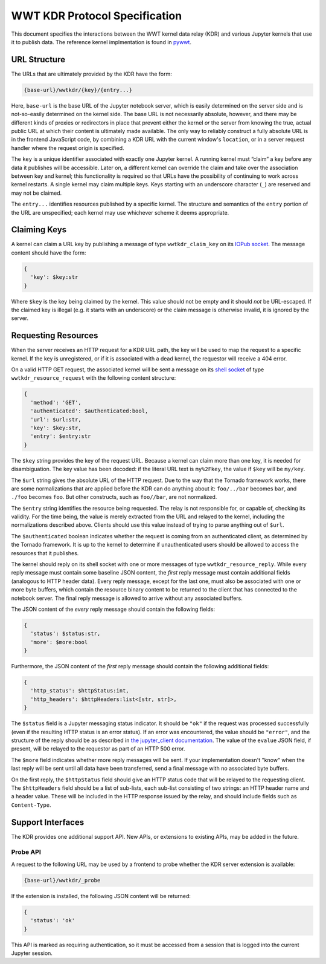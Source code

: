 .. _specification:

==============================
WWT KDR Protocol Specification
==============================

This document specifies the interactions between the WWT kernel data relay (KDR)
and various Jupyter kernels that use it to publish data. The reference kernel
implmentation is found in `pywwt`_.

.. _pywwt: https://github.com/WorldWideTelescope/pywwt/


URL Structure
=============

The URLs that are ultimately provided by the KDR have the form:

.. code-block::

  {base-url}/wwtkdr/{key}/{entry...}

Here, ``base-url`` is the base URL of the Jupyter notebook server, which is
easily determined on the server side and is not-so-easily determined on the
kernel side. The base URL is not necessarily absolute, however, and there may be
different kinds of proxies or redirectors in place that prevent either the
kernel *or* the server from knowing the true, actual public URL at which their
content is ultimately made available. The only way to reliably construct a fully
absolute URL is in the frontend JavaScript code, by combining a KDR URL with the
current window's ``location``, or in a server request handler where the request
origin is specified.

The ``key`` is a unique identifier associated with exactly one Jupyter kernel. A
running kernel must “claim” a key before any data it publishes will be
accessible. Later on, a different kernel can override the claim and take over
the association between key and kernel; this functionality is required so that
URLs have the possibility of continuing to work across kernel restarts. A single
kernel may claim multiple keys. Keys starting with an underscore character
(``_``) are reserved and may not be claimed.

The ``entry...`` identifies resources published by a specific kernel. The
structure and semantics of the ``entry`` portion of the URL are unspecified;
each kernel may use whichever scheme it deems appropriate.


Claiming Keys
=============

A kernel can claim a URL key by publishing a message of type
``wwtkdr_claim_key`` on its `IOPub socket`_. The message content should have the
form:

.. code-block::

  {
    'key': $key:str
  }

Where ``$key`` is the key being claimed by the kernel. This value should not be
empty and it should *not* be URL-escaped. If the claimed key is illegal (e.g. it
starts with an underscore) or the claim message is otherwise invalid, it is
ignored by the server.

.. _IOPub socket: https://jupyter-client.readthedocs.io/en/stable/messaging.html


Requesting Resources
====================

When the server receives an HTTP request for a KDR URL path, the key will be
used to map the request to a specific kernel. If the key is unregistered, or if
it is associated with a dead kernel, the requestor will receive a 404 error.

On a valid HTTP GET request, the associated kernel will be sent a message on its
`shell socket`_ of type ``wwtkdr_resource_request`` with the following content
structure:

.. _shell socket: https://jupyter-client.readthedocs.io/en/stable/messaging.html

.. code-block::

  {
    'method': 'GET',
    'authenticated': $authenticated:bool,
    'url': $url:str,
    'key': $key:str,
    'entry': $entry:str
  }

The ``$key`` string provides the key of the request URL. Because a kernel can
claim more than one key, it is needed for disambiguation. The key value has been
decoded: if the literal URL text is ``my%2Fkey``, the value if ``$key`` will be
``my/key``.

The ``$url`` string gives the absolute URL of the HTTP request. Due to the way
that the Tornado framework works, there are some normalizations that are applied
before the KDR can do anything about it: ``foo/../bar`` becomes ``bar``, and
``./foo`` becomes ``foo``. But other constructs, such as ``foo//bar``, are not
normalized.

The ``$entry`` string identifies the resource being requested. The relay is not
responsible for, or capable of, checking its validity. For the time being, the
value is merely extracted from the URL and relayed to the kernel, including the
normalizations described above. Clients should use this value instead of trying
to parse anything out of ``$url``.

The ``$authenticated`` boolean indicates whether the request is coming from an
authenticated client, as determined by the Tornado framework. It is up to the
kernel to determine if unauthenticated users should be allowed to access the
resources that it publishes.

The kernel should reply on its shell socket with one or more messages of type
``wwtkdr_resource_reply``. While every reply message must contain some baseline
JSON content, the *first* reply message must contain additional fields
(analogous to HTTP header data). Every reply message, except for the last one,
must also be associated with one or more byte buffers, which contain the
resource binary content to be returned to the client that has connected to the
notebook server. The final reply message is allowed to arrive without any
associated buffers.

The JSON content of the *every* reply message should contain the following fields:

.. code-block::

  {
    'status': $status:str,
    'more': $more:bool
  }

Furthermore, the JSON content of the *first* reply message should contain the
following additional fields:

.. code-block::

  {
    'http_status': $httpStatus:int,
    'http_headers': $httpHeaders:list<[str, str]>,
  }

The ``$status`` field is a Jupyter messaging status indicator. It should be
``"ok"`` if the request was processed successfully (even if the resulting HTTP
status is an error status). If an error was encountered, the value should be
``"error"``, and the structure of the reply should be as described in `the
jupyter_client documentation`_. The value of the ``evalue`` JSON field, if
present, will be relayed to the requestor as part of an HTTP 500 error.

.. _the jupyter_client documentation: https://jupyter-client.readthedocs.io/en/stable/messaging.html#request-reply

The ``$more`` field indicates whether more reply messages will be sent. If your
implementation doesn't "know" when the last reply will be sent until all data
have been transferred, send a final message with no associated byte buffers.

On the first reply, the ``$httpStatus`` field should give an HTTP status code
that will be relayed to the requesting client. The ``$httpHeaders`` field should
be a list of sub-lists, each sub-list consisting of two strings: an HTTP header
name and a header value. These will be included in the HTTP response issued by
the relay, and should include fields such as ``Content-Type``.


Support Interfaces
==================

The KDR provides one additional support API. New APIs, or extensions to existing
APIs, may be added in the future.

Probe API
---------

A request to the following URL may be used by a frontend to probe whether the
KDR server extension is available:

.. code-block::

  {base-url}/wwtkdr/_probe

If the extension is installed, the following JSON content will be returned:

.. code-block::

  {
    'status': 'ok'
  }

This API is marked as requiring authentication, so it must be accessed from a
session that is logged into the current Jupyter session.
